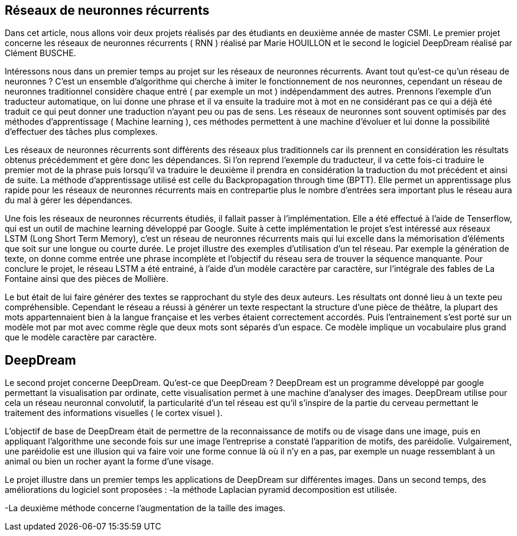 == Réseaux de neuronnes récurrents

Dans cet article, nous allons voir deux projets réalisés par des étudiants en deuxième année de master CSMI. Le premier projet concerne les réseaux de neuronnes récurrents ( RNN ) réalisé par Marie HOUILLON et le second le logiciel DeepDream réalisé par Clément BUSCHE.

Intéressons nous dans un premier temps au projet sur les réseaux de neuronnes récurrents.
Avant tout qu'est-ce qu'un réseau de neuronnes ?
C'est un ensemble d'algorithme qui cherche à imiter le fonctionnement de nos neuronnes, cependant un réseau de neuronnes traditionnel considère chaque entré ( par exemple un mot ) indépendamment des autres. Prennons l'exemple d'un traducteur automatique, on lui donne une phrase et il va ensuite la traduire mot à mot en ne considérant pas ce qui a déjà été traduit ce qui peut donner une traduction n'ayant peu ou pas de sens.
Les réseaux de neuronnes sont souvent optimisés par des méthodes d'apprentissage ( Machine learning ), ces méthodes permettent à une machine d'évoluer et lui donne la possibilité d'effectuer des tâches plus complexes.

Les réseaux de neuronnes récurrents sont différents des réseaux plus traditionnels car ils prennent en considération les résultats obtenus précédemment et gère donc les dépendances. Si l'on reprend l'exemple du traducteur, il va cette fois-ci traduire le premier mot de la phrase puis lorsqu'il va traduire le deuxième il prendra en considération la traduction du mot précédent et ainsi de suite. La méthode d'apprentissage utilisé est celle du Backpropagation through time (BPTT). Elle permet un apprentissage plus rapide pour les réseaux de neuronnes récurrents mais en contrepartie plus le nombre d'entrées sera important plus le réseau aura du mal à gérer les dépendances.

Une fois les réseaux de neuronnes récurrents étudiés, il fallait passer à l'implémentation. Elle a été effectué à l'aide de Tenserflow, qui est un outil de machine learning développé par Google.
Suite à cette implémentation le projet s'est intéressé aux réseaux LSTM (Long Short Term Memory), c'est un réseau de neuronnes récurrents mais qui lui excelle dans la mémorisation d'éléments que soit sur une longue ou courte durée.
Le projet illustre des exemples d'utilisation d'un tel réseau. Par exemple la génération de texte, on donne comme entrée une phrase incomplète et l'objectif du réseau sera de trouver la séquence manquante.
Pour conclure le projet, le réseau LSTM a été entrainé, à l'aide d'un modèle caractère par caractère, sur l'intégrale des fables de La Fontaine ainsi que des pièces de Mollière.

Le but était de lui faire générer des textes se rapprochant du style des deux auteurs. Les résultats ont donné lieu à un texte peu compréhensible. Cependant le réseau a réussi à générer un texte respectant la structure d'une pièce de théâtre, la plupart des mots appartennaient bien à la langue française et les verbes étaient correctement accordés. 
Puis l'entrainement s'est porté sur un modèle mot par mot avec comme règle que deux mots sont séparés d'un espace. Ce modèle implique un vocabulaire plus grand que le modèle caractère par caractère.


== DeepDream
Le second projet concerne DeepDream.
Qu'est-ce que DeepDream ?
DeepDream est un programme développé par google permettant la visualisation par ordinate, cette visualisation permet à une machine d'analyser des images. DeepDream utilise pour cela un réseau neuronnal convolutif, la particularité d'un tel réseau est qu'il s'inspire de la partie du cerveau permettant le traitement des informations visuelles ( le cortex visuel ).

L'objectif de base de DeepDream était de permettre de la reconnaissance de motifs ou de visage dans une image, puis en appliquant l'algorithme une seconde fois sur une image l'entreprise a constaté l'apparition de motifs, des paréidolie. Vulgairement, une paréidolie est une illusion qui va faire voir une forme connue là où il n'y en a pas, par exemple un nuage ressemblant à un animal ou bien un rocher ayant la forme d'une visage. 

Le projet illustre dans un premier temps les applications de DeepDream sur différentes images. Dans un second temps, des améliorations du logiciel sont proposées :
-la méthode Laplacian pyramid decomposition est utilisée. 

-La deuxième méthode concerne l'augmentation de la taille des images.

 




